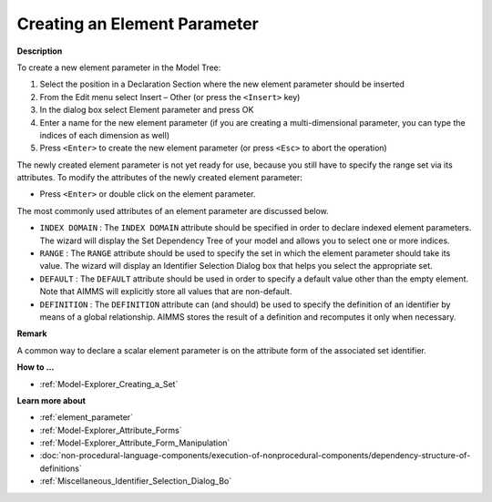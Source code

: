 .. |img_def_Identifier_Element_Parameter_bmp| image:: images/Identifier_Element_Parameter.bmp
.. |img_def_Wizard_button_bmp| image:: images/Wizard_button.bmp


.. _Model-Explorer_Creating_an_Element_Parameter:


Creating an Element Parameter
=============================

**Description** 

To create a new element parameter in the Model Tree:

1.	Select the position in a Declaration Section where the new element parameter should be inserted

2.	From the Edit menu select Insert – Other (or press the ``<Insert>``  key)

3.	In the dialog box select |img_def_Identifier_Element_Parameter_bmp| Element parameter and press OK

4.	Enter a name for the new element parameter (if you are creating a multi-dimensional parameter, you can type the indices of each dimension as well)

5.	Press ``<Enter>``  to create the new element parameter (or press ``<Esc>``  to abort the operation)



The newly created element parameter is not yet ready for use, because you still have to specify the range set via its attributes. To modify the attributes of the newly created element parameter:

*	Press ``<Enter>``  or double click on the element parameter.




The most commonly used attributes of an element parameter are discussed below. 




*	``INDEX DOMAIN``  : The ``INDEX DOMAIN``  attribute should be specified in order to declare indexed element parameters. The |img_def_Wizard_button_bmp| wizard will display the Set Dependency Tree of your model and allows you to select one or more indices.
*	``RANGE``  : The ``RANGE``  attribute should be used to specify the set in which the element parameter should take its value. The |img_def_Wizard_button_bmp| wizard will display an Identifier Selection Dialog box that helps you select the appropriate set.
*	``DEFAULT``  : The ``DEFAULT``  attribute should be used in order to specify a default value other than the empty element. Note that AIMMS will explicitly store all values that are non-default. 
*	``DEFINITION`` : The ``DEFINITION``  attribute can (and should) be used to specify the definition of an identifier by means of a global relationship. AIMMS stores the result of a definition and recomputes it only when necessary.




**Remark** 


A common way to declare a scalar element parameter is on the attribute form of the associated set identifier.





**How to ...** 

*	:ref:`Model-Explorer_Creating_a_Set`  




**Learn more about** 

*	:ref:`element_parameter`
*	:ref:`Model-Explorer_Attribute_Forms`  
*	:ref:`Model-Explorer_Attribute_Form_Manipulation`  
*	:doc:`non-procedural-language-components/execution-of-nonprocedural-components/dependency-structure-of-definitions`
*	:ref:`Miscellaneous_Identifier_Selection_Dialog_Bo` 

.. *	:doc:`AIMMS Update Mechanism <>`



